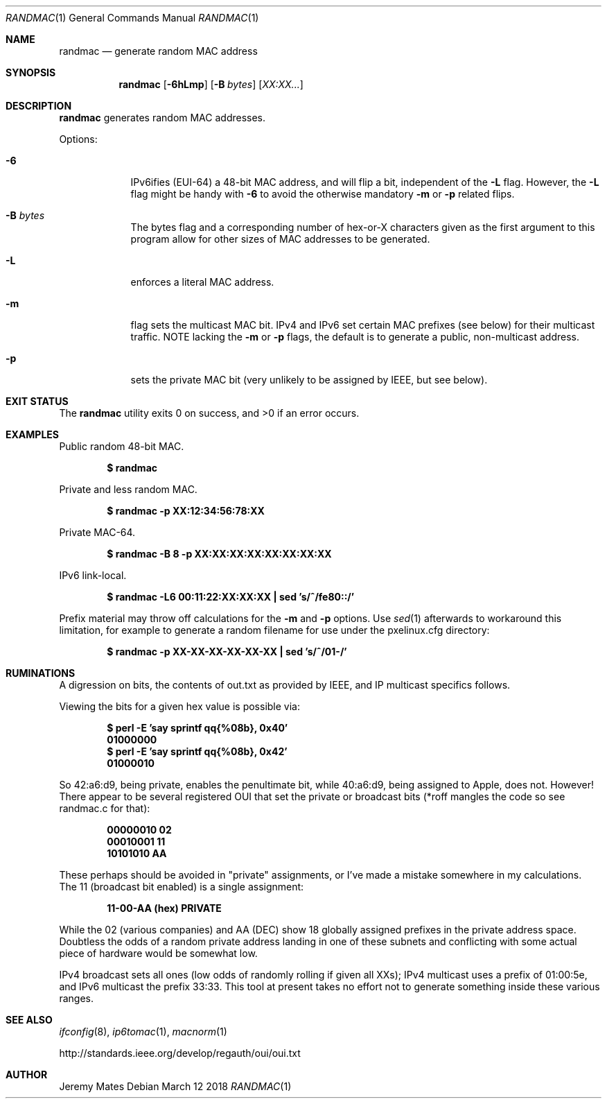 .Dd March 12 2018
.Dt RANDMAC 1
.nh
.Os
.Sh NAME
.Nm randmac
.Nd generate random MAC address
.Sh SYNOPSIS
.Bk -words
.Nm
.Op Fl 6hLmp
.Op Fl B Ar bytes
.Op Ar XX:XX...
.Ek
.Sh DESCRIPTION
.Nm
generates random MAC addresses.
.Pp
Options:
.Bl -tag -width -indent
.It Fl 6
IPv6ifies (EUI-64) a 48-bit MAC address, and will flip a bit, independent of the
.Fl L
flag. However, the 
.Fl L
flag might be handy with 
.Fl 6
to avoid the otherwise mandatory 
.Fl m
or
.Fl p
related flips.
.It Fl B Ar bytes
The bytes flag and a corresponding number of hex-or-X characters given
as the first argument to this program allow for other sizes of MAC
addresses to be generated.
.It Fl L
enforces a literal MAC address.
.It Fl m
flag sets the multicast MAC bit. IPv4 and IPv6 set certain MAC prefixes
(see below) for their multicast traffic. NOTE lacking the
.Fl m
or
.Fl p
flags, the default is to generate a public, non-multicast address.
.It Fl p
sets the private MAC bit (very unlikely to be assigned by IEEE, but
see below).
.El
.Sh EXIT STATUS
.Ex -std
.Sh EXAMPLES
Public random 48-bit MAC.
.Pp
.Dl $ Ic randmac
.Pp
Private and less random MAC.
.Pp
.Dl $ Ic randmac -p XX:12:34:56:78:XX
.Pp
Private MAC-64.
.Pp
.Dl $ Ic randmac -B 8 -p XX:XX:XX:XX:XX:XX:XX:XX
.Pp
IPv6 link-local.
.Pp
.Dl $ Ic randmac -L6 00:11:22:XX:XX:XX \&| sed 's/^/fe80::/'
.Pp
Prefix material may throw off calculations for the 
.Fl m
and
.Fl p
options. Use
.Xr sed 1
afterwards to workaround this limitation, for example to generate a
random filename for use under the pxelinux.cfg directory:
.Pp
.Dl $ Ic randmac -p XX-XX-XX-XX-XX-XX \&| sed 's/^/01-/'
.Sh RUMINATIONS
A digression on bits, the contents of out.txt as provided by IEEE, and
IP multicast specifics follows.
.Pp
Viewing the bits for a given hex value is possible via:
.Pp
.Dl $ Ic perl \-E 'say sprintf qq{%08b}, 0x40'
.Dl 01000000
.Dl $ Ic perl \-E 'say sprintf qq{%08b}, 0x42'
.Dl 01000010
.Pp
So 42:a6:d9, being private, enables the penultimate bit, while 40:a6:d9,
being assigned to Apple, does not. However! There appear to be several
registered OUI that set the private or broadcast bits (*roff mangles the
code so see randmac.c for that):
.Pp
.Dl 00000010 02
.Dl 00010001 11
.Dl 10101010 AA
.Pp
These perhaps should be avoided in "private" assignments, or I've made a
mistake somewhere in my calculations. The 11 (broadcast bit enabled) is
a single assignment:
.Pp
.Dl   11-00-AA   (hex)           PRIVATE
.Pp
While the 02 (various companies) and AA (DEC) show 18 globally assigned
prefixes in the private address space. Doubtless the odds of a random
private address landing in one of these subnets and conflicting with
some actual piece of hardware would be somewhat low.
.Pp
IPv4 broadcast sets all ones (low odds of randomly rolling if given all
XXs); IPv4 multicast uses a prefix of 01:00:5e, and IPv6 multicast the
prefix 33:33. This tool at present takes no effort not to generate
something inside these various ranges.
.Sh SEE ALSO
.Xr ifconfig 8 ,
.Xr ip6tomac 1 ,
.Xr macnorm 1
.Pp
http://standards.ieee.org/develop/regauth/oui/oui.txt
.Sh AUTHOR
.An Jeremy Mates

